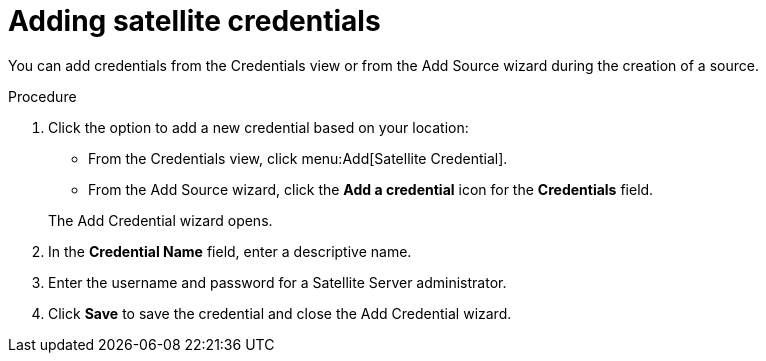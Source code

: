 // Module included in the following assemblies:
// assembly-adding-sat-sources-creds-gui.adoc

[id="proc-adding-sat-creds-gui-{context}"]

= Adding satellite credentials

You can add credentials from the Credentials view or from the Add Source wizard during the creation of a source.

.Procedure

. Click the option to add a new credential based on your location:
  * From the Credentials view, click menu:Add[Satellite Credential].
  * From the Add Source wizard, click the *Add a credential* icon for the *Credentials* field.

+
The Add Credential wizard opens.

. In the *Credential Name* field, enter a descriptive name.

. Enter the username and password for a Satellite Server administrator.

. Click *Save* to save the credential and close the Add Credential wizard.

// .Verification steps
// (Optional) Provide the user with verification method(s) for the procedure, such as expected output or commands that can be used to check for success or failure.

// .Additional resources
// * A bulleted list of links to other material closely related to the contents of the procedure module.
// * Currently, modules cannot include xrefs, so you cannot include links to other content in your collection. If you need to link to another assembly, add the xref to the assembly that includes this module.

